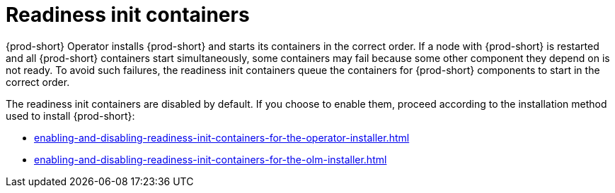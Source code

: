 :parent-context-of-readiness-init-containers: {context}

[id="readiness-init-containers_{context}"]
= Readiness init containers

:context: readiness-init-containers

{prod-short} Operator installs {prod-short} and starts its containers in the correct order. If a node with {prod-short} is restarted and all {prod-short} containers start simultaneously, some containers may fail because some other component they depend on is not ready. To avoid such failures, the readiness init containers queue the containers for {prod-short} components to start in the correct order.

The readiness init containers are disabled by default. If you choose to enable them, proceed according to the installation method used to install {prod-short}:

* xref:enabling-and-disabling-readiness-init-containers-for-the-operator-installer.adoc[]

* xref:enabling-and-disabling-readiness-init-containers-for-the-olm-installer.adoc[]

:context: {parent-context-of-readiness-init-containers}